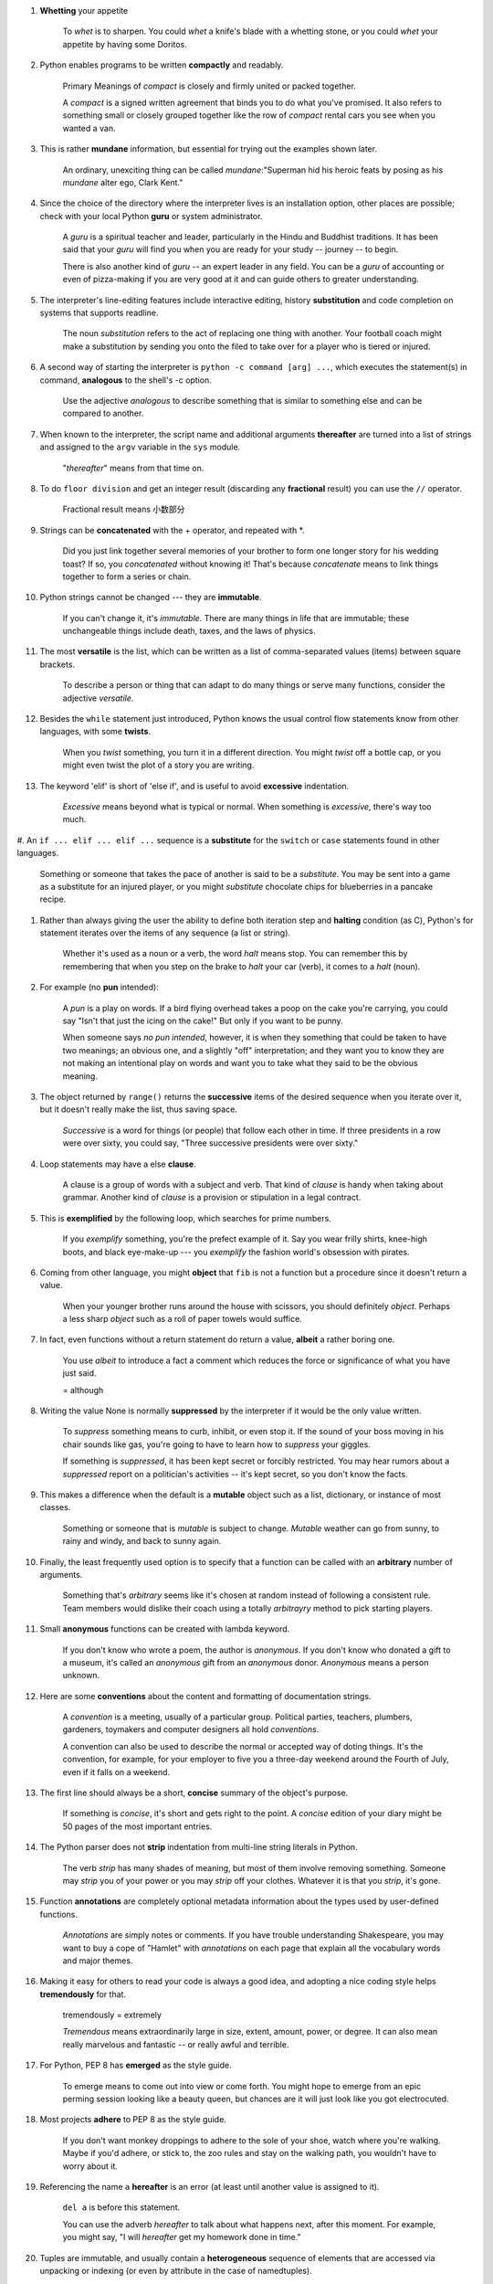 1. **Whetting** your appetite

    To *whet* is to sharpen. You could *whet* a knife's blade with a whetting stone, or you could *whet* your appetite by
    having some Doritos.

#. Python enables programs to be written **compactly** and readably.

    Primary Meanings of *compact* is closely and firmly united or packed together.

    A *compact* is a signed written agreement that binds you to do what you've promised. It also refers to something
    small or closely grouped together like the row of *compact* rental cars you see when you wanted a van.

#. This is rather **mundane** information, but essential for trying out the examples shown later.

    An ordinary, unexciting thing can be called *mundane*:"Superman hid his heroic feats by posing as his *mundane*
    alter ego, Clark Kent."

#. Since the choice of the directory where the interpreter lives is an installation option, other places are possible;
   check with your local Python **guru** or system administrator.

    A *guru* is a spiritual teacher and leader, particularly in the Hindu and Buddhist traditions. It has been said that
    your *guru* will find you when you are ready for your study -- journey -- to begin.

    There is also another kind of *guru* -- an expert leader in any field. You can be a *guru* of accounting or even of
    pizza-making if you are very good at it and can guide others to greater understanding.

#. The interpreter's line-editing features include interactive editing, history **substitution** and code completion on
   systems that supports readline.

    The noun *substitution* refers to the act of replacing one thing with another. Your football coach might make a
    substitution by sending you onto the filed to take over for a player who is tiered or injured.

#. A second way of starting the interpreter is ``python -c command [arg] ...``, which executes the statement(s) in
   command, **analogous** to the shell's -c option.

    Use the adjective *analogous* to describe something that is similar to something else and can be compared to
    another.

#. When known to the interpreter, the script name and additional arguments **thereafter** are turned into a list of
   strings and assigned to the ``argv`` variable in the ``sys`` module.

    "*thereafter*" means from that time on.

#. To do ``floor division`` and get an integer result (discarding any **fractional** result) you can use the ``//``
   operator.

    Fractional result means 小数部分

#. Strings can be **concatenated** with the + operator, and repeated with \*.

    Did you just link together several memories of your brother to form one longer story for his wedding toast? If so,
    you *concatenated* without knowing it! That's because *concatenate* means to link things together to form a series or
    chain.

#. Python strings cannot be changed --- they are **immutable**.

    If you can't change it, it's *immutable*. There are many things in life that are immutable; these unchangeable
    things include death, taxes, and the laws of physics.

#. The most **versatile** is the list, which can be written as a list of comma-separated values (items) between square
   brackets.

    To describe a person or thing that can adapt to do many things or serve many functions, consider the adjective
    *versatile*.

#. Besides the ``while`` statement just introduced, Python knows the usual control flow statements know from other
   languages, with some **twists**.

    When you *twist* something, you turn it in a different direction. You might *twist* off a bottle cap, or you might
    even twist the plot of a story you are writing.

#. The keyword 'elif' is short of 'else if', and is useful to avoid **excessive** indentation.

    *Excessive* means beyond what is typical or normal. When something is *excessive*, there's way too much.

#. An ``if ... elif ... elif ...`` sequence is a **substitute** for the ``switch`` or ``case`` statements found in other
languages.

    Something or someone that takes the pace of another is said to be a *substitute*. You may be sent into a game as a
    substitute for an injured player, or you might *substitute* chocolate chips for blueberries in a pancake recipe.

#. Rather than always giving the user the ability to define both iteration step and **halting** condition (as C),
   Python's for statement iterates over the items of any sequence (a list or string).

    Whether it's used as a noun or a verb, the word *halt* means stop. You can remember this by remembering that when
    you step on the brake to *halt* your car (verb), it comes to a *halt* (noun).

#. For example (no **pun** intended):

    A *pun* is a play on words. If a bird flying overhead takes a poop on the cake you're carrying, you could say "Isn't
    that just the icing on the cake!" But only if you  want to be punny.

    When someone says *no pun intended*, however, it is when they something that could be taken to have two meanings; an
    obvious one, and a slightly "off" interpretation; and they want you to know they are not making an intentional play
    on words and want you to take what they said to be the obvious meaning.

#. The object returned by ``range()`` returns the **successive** items of the desired sequence when you iterate over it,
   but it doesn't really make the list, thus saving space.

    *Successive* is a word for things (or people) that follow each other in time. If three presidents in a row were over
    sixty, you could say, "Three successive presidents were over sixty."

#. Loop statements may have a else **clause**.

    A clause is a group of words with a subject and verb. That kind of *clause* is handy when taking about grammar.
    Another kind of *clause* is a provision or stipulation in a legal contract.

#. This is **exemplified** by the following loop, which searches for prime numbers.

    If you *exemplify* something, you're the prefect example of it. Say you wear frilly shirts, knee-high boots, and
    black eye-make-up --- you *exemplify* the fashion world's obsession with pirates.

#. Coming from other language, you might **object** that ``fib`` is not a function but a procedure since it doesn't
   return a value.

    When your younger brother runs around the house with scissors, you should definitely *object*. Perhaps a less sharp
    *object* such as a roll of paper towels would suffice.

#. In fact, even functions without a return statement do return a value, **albeit** a rather boring one.

    You use *albeit* to introduce a fact a comment which reduces the force or significance of what you have just said.

    = although

#. Writing the value None is normally **suppressed** by the interpreter if it would be the only value written.

    To *suppress* something means to curb, inhibit, or even stop it. If the sound of your boss moving in his chair sounds
    like gas, you're going to have to learn how to *suppress* your giggles.

    If something is *suppressed*, it has been kept secret or forcibly restricted. You may hear rumors about a
    *suppressed* report on a politician's activities -- it's kept secret, so you don't know the facts.

#. This makes a difference when the default is a **mutable** object such as a list, dictionary, or instance of most classes.

    Something or someone that is *mutable* is subject to change. *Mutable* weather can go from sunny, to rainy and
    windy, and back to sunny again.

#. Finally, the least frequently used option is to specify that a function can be called with an **arbitrary** number of
   arguments.

    Something that's *arbitrary* seems like it's chosen at random instead of following a consistent rule. Team members
    would dislike their coach using a totally *arbitrayry* method to pick starting players.

#. Small **anonymous** functions can be created with lambda keyword.

    If you don't know who wrote a poem, the author is *anonymous*. If you don't know who donated a gift to a museum,
    it's called an *anonymous* gift from an *anonymous* donor. *Anonymous* means a person unknown.

#. Here are some **conventions** about the content and formatting of documentation strings.

    A *convention* is a meeting, usually of a particular group. Political parties, teachers, plumbers, gardeners,
    toymakers and computer designers all hold *conventions*.

    A convention can also be used to describe the normal or accepted way of doting things. It's the convention, for
    example, for your employer to five you a three-day weekend around the Fourth of July, even if it falls on a weekend.

#. The first line should always be a short, **concise** summary of the object's purpose.

    If something is *concise*, it's short and gets right to the point. A *concise* edition of your diary might be 50
    pages of the most important entries.

#. The Python parser does not **strip** indentation from multi-line string literals in Python.

    The verb *strip* has many shades of meaning, but most of them involve removing something. Someone may *strip* you of
    your power or you may *strip* off your clothes. Whatever it is that you *strip*, it's gone.

#. Function **annotations** are completely optional metadata information about the types used by user-defined functions.

    *Annotations* are simply notes or comments. If you have trouble understanding Shakespeare, you may want to buy a
    cope of "Hamlet" with *annotations* on each page that explain all the vocabulary words and major themes.

#. Making it easy for others to read your code is always a good idea, and adopting a nice coding style helps
   **tremendously** for that.

    tremendously = extremely

    *Tremendous* means extraordinarily large in size, extent, amount, power, or degree. It can also mean really
    marvelous and fantastic -- or really awful and terrible.

#. For Python, PEP 8 has **emerged** as the style guide.

    To emerge means to come out into view or come forth. You might hope to emerge from an epic perming session looking
    like a beauty queen, but chances are it will just look like you got electrocuted.

#. Most projects **adhere** to PEP 8 as the style guide.

    If you don't want monkey droppings to adhere to the sole of your shoe, watch where you're walking. Maybe if you'd
    adhere, or stick to, the zoo rules and stay on the walking path, you wouldn't have to worry about it.

#. Referencing the name ``a`` **hereafter** is an error (at least until another value is assigned to it).

    ``del a`` is before this statement.

    You can use the adverb *hereafter* to talk about what happens next, after this moment. For example, you might say,
    "I will *hereafter* get my homework done in time."

#. Tuples are immutable, and usually contain a **heterogeneous** sequence of elements that are accessed via unpacking or
   indexing (or even by attribute in the case of namedtuples).

    *Heterogeneous* can be used to describe the diversity of nearly anything -- populations, classrooms, collections. A
    *heteroneneous* array of immigrants passed through Ellis Island to help create the American "melting pot."

    An easy way to remember the meaning of this word is that homo is the same and hetero is different. So a homogeneous
    group of puppies might consist of apricot-colored poodles, while a heterogeneous group might consist of a hodgepodge
    of different pups ranging from dachshunds to dalmatians. Anytime you are confronted with a group whose members are
    not all similar to one another, you have an opportunity to trot out *heterogeneous*.

#. Lists are mutable, and their elements usually **homogeneous** and are accessed by iterating over the list.

    If a group of things are *homogeneous*, they're all the same or similar, like a room full of identically dressed
    Elvis impersonators.

    The adjective *homogeneous* comes from the Greek homogenes, meaning "of the same kind." You can break down the root of the word further into two parts: homos, meaning "same," and geneous, meaning "kind,
    gender, race, stock."

#. A special problem is the construction of tuples containing 0 or 1 items: the syntax has some extra quirks to
   **accommodate** these.

    If you *accommodate*, you are making an adjustment to suit a particular purpose. If you *accommodate* your brother's
    demand for the attic room, then you give in and let him take over that space.

    A quirk is a unique, odd, and sometimes charming trait that makes a person stand out from the crowd. Country
    comedian Minnie Pearl was know for her *quirk* of wearing a $1.98 price tag dangling from her hat.
